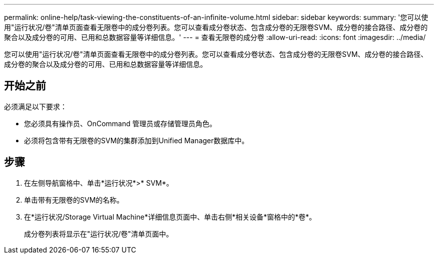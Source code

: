 ---
permalink: online-help/task-viewing-the-constituents-of-an-infinite-volume.html 
sidebar: sidebar 
keywords:  
summary: '您可以使用"运行状况/卷"清单页面查看无限卷中的成分卷列表。您可以查看成分卷状态、包含成分卷的无限卷SVM、成分卷的接合路径、成分卷的聚合以及成分卷的可用、已用和总数据容量等详细信息。' 
---
= 查看无限卷的成分卷
:allow-uri-read: 
:icons: font
:imagesdir: ../media/


[role="lead"]
您可以使用"运行状况/卷"清单页面查看无限卷中的成分卷列表。您可以查看成分卷状态、包含成分卷的无限卷SVM、成分卷的接合路径、成分卷的聚合以及成分卷的可用、已用和总数据容量等详细信息。



== 开始之前

必须满足以下要求：

* 您必须具有操作员、OnCommand 管理员或存储管理员角色。
* 必须将包含带有无限卷的SVM的集群添加到Unified Manager数据库中。




== 步骤

. 在左侧导航窗格中、单击*运行状况*>* SVM*。
. 单击带有无限卷的SVM的名称。
. 在*运行状况/Storage Virtual Machine*详细信息页面中、单击右侧*相关设备*窗格中的*卷*。
+
成分卷列表将显示在"运行状况/卷"清单页面中。


